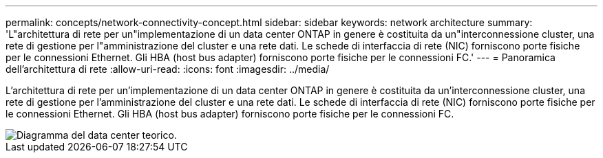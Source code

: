 ---
permalink: concepts/network-connectivity-concept.html 
sidebar: sidebar 
keywords: network architecture 
summary: 'L"architettura di rete per un"implementazione di un data center ONTAP in genere è costituita da un"interconnessione cluster, una rete di gestione per l"amministrazione del cluster e una rete dati. Le schede di interfaccia di rete (NIC) forniscono porte fisiche per le connessioni Ethernet. Gli HBA (host bus adapter) forniscono porte fisiche per le connessioni FC.' 
---
= Panoramica dell'architettura di rete
:allow-uri-read: 
:icons: font
:imagesdir: ../media/


[role="lead"]
L'architettura di rete per un'implementazione di un data center ONTAP in genere è costituita da un'interconnessione cluster, una rete di gestione per l'amministrazione del cluster e una rete dati. Le schede di interfaccia di rete (NIC) forniscono porte fisiche per le connessioni Ethernet. Gli HBA (host bus adapter) forniscono porte fisiche per le connessioni FC.

image::../media/network-arch.gif[Diagramma del data center teorico.]
